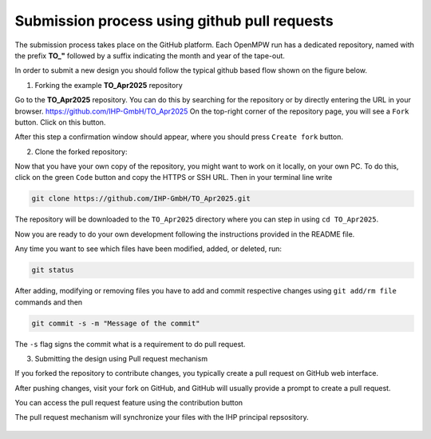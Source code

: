 Submission process using github pull requests
=============================================

The submission process takes place on the GitHub platform. Each OpenMPW run has a dedicated repository, named with the prefix **TO_"** 
followed by a suffix indicating the month and year of the tape-out.


In order to submit a new design you should follow the typical github based flow shown on the figure below.

.. image:: fig/gitflow.png

1. Forking the example **TO_Apr2025** repository

Go to the **TO_Apr2025** repository. You can do this by searching for the repository or by directly entering the URL in your browser.
https://github.com/IHP-GmbH/TO_Apr2025
On the top-right corner of the repository page, you will see a ``Fork`` button. Click on this button.

.. image:: fig/fork.png

After this step a confirmation window should appear, where you should press ``Create fork`` button.

.. image:: fig/fork2.png


2. Clone the forked repository:

Now that you have your own copy of the repository, you might want to work on it locally, on your own PC. To do this, click on the green ``Code`` button and copy the HTTPS or SSH URL.
Then in your terminal line write 


.. image:: fig/clone.png

.. code-block:: console

  git clone https://github.com/IHP-GmbH/TO_Apr2025.git

The repository will be downloaded to the ``TO_Apr2025`` directory where you can step in using ``cd TO_Apr2025``.

Now you are ready to do your own development following the instructions provided in the README file. 

Any time you want to see which files have been modified, added, or deleted, run:


.. code-block:: console

  git status
  
After adding, modifying or removing files you have to add and commit respective changes using ``git add/rm file`` commands and then  

.. code-block:: console

  git commit -s -m "Message of the commit"

The ``-s`` flag signs the commit what is a requirement to do pull request. 


3. Submitting the design using Pull request mechanism

If you forked the repository to contribute changes, you typically create a pull request on GitHub web interface. 

After pushing changes, visit your fork on GitHub, and GitHub will usually provide a prompt to create a pull request.

You can access the pull request feature using the contribution button


.. image:: fig/pullrequest.png


The pull request mechanism will synchronize your files with the IHP principal repsository.


  .. autosummary::
   :toctree: generated
